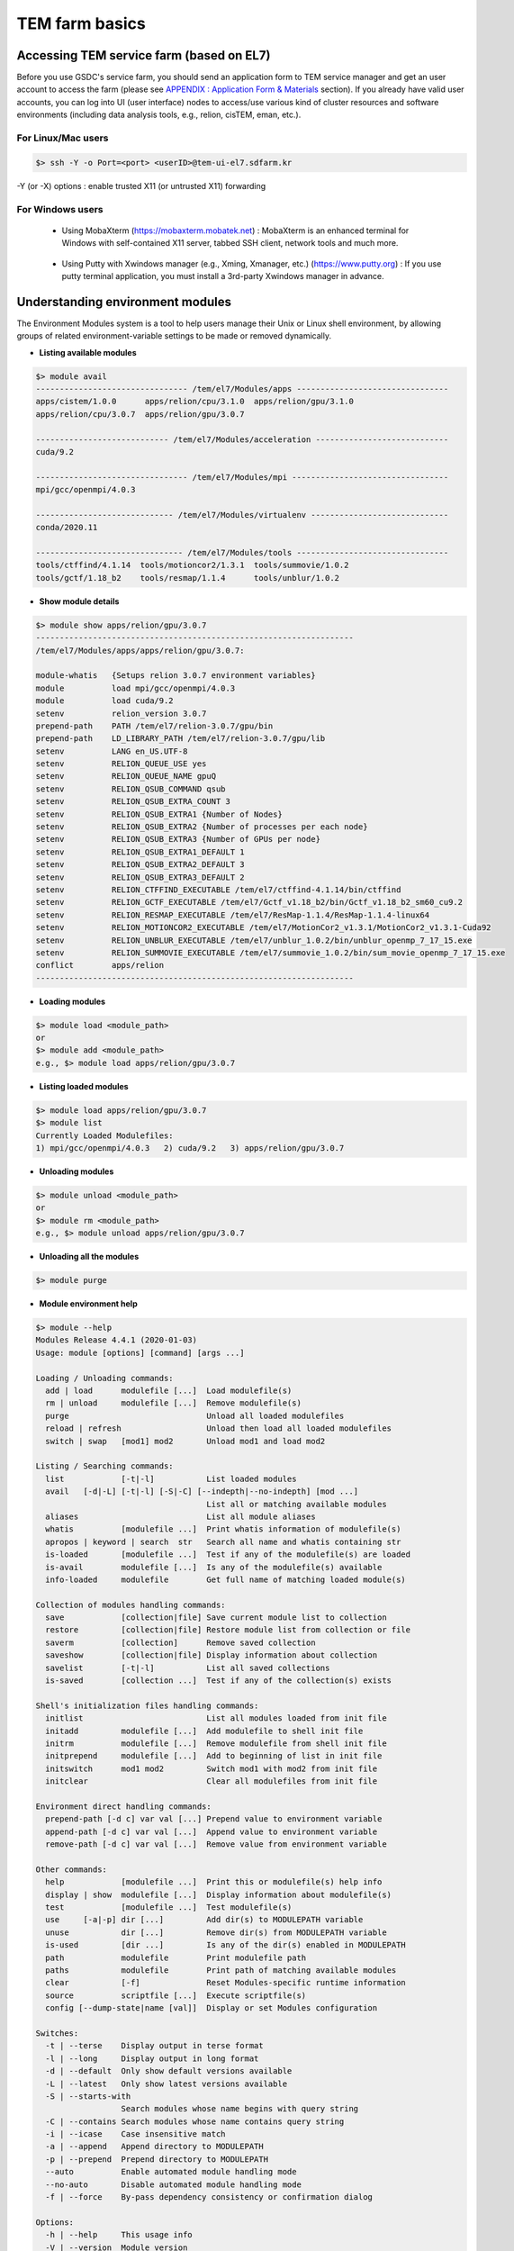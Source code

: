 ***************
TEM farm basics
***************

Accessing TEM service farm (based on EL7)
=========================================
Before you use GSDC's service farm, you should send an application form to TEM service manager and get an user account to access the farm (please see `APPENDIX : Application Form & Materials <https://tem-docs.readthedocs.io/en/latest/app.html#appendix-application-form-materials-newi>`_ section). 
If you already have valid user accounts, you can log into UI (user interface) nodes to access/use various kind of cluster resources and software environments (including data analysis tools, e.g., relion, cisTEM, eman, etc.).

For Linux/Mac users
-------------------

.. code-block:: bash

  $> ssh -Y -o Port=<port> <userID>@tem-ui-el7.sdfarm.kr

-Y (or -X) options : enable trusted X11 (or untrusted X11) forwarding

For Windows users
-----------------

  * Using MobaXterm (https://mobaxterm.mobatek.net) :
    MobaXterm is an enhanced terminal for Windows with self-contained X11 server, tabbed SSH client, network tools and much more.

.. image:: images/mobaxterm_resized.JPG
    :scale: 70 %
    :align: center

..

  * Using Putty with Xwindows manager (e.g., Xming, Xmanager, etc.) (https://www.putty.org) :
    If you use putty terminal application, you must install a 3rd-party Xwindows manager in advance.

.. image:: images/putty-1_resized.JPG
    :scale: 70 %
    :align: center

.. image:: images/putty-2_resized.JPG
    :scale: 70 %
    :align: center



Understanding environment modules
=================================
The Environment Modules system is a tool to help users manage their Unix or Linux shell environment, by allowing groups of related environment-variable settings to be made or removed dynamically.

* **Listing available modules**

.. code-block:: bash

  $> module avail
  -------------------------------- /tem/el7/Modules/apps --------------------------------
  apps/cistem/1.0.0      apps/relion/cpu/3.1.0  apps/relion/gpu/3.1.0
  apps/relion/cpu/3.0.7  apps/relion/gpu/3.0.7

  ---------------------------- /tem/el7/Modules/acceleration ----------------------------
  cuda/9.2

  -------------------------------- /tem/el7/Modules/mpi ---------------------------------
  mpi/gcc/openmpi/4.0.3

  ----------------------------- /tem/el7/Modules/virtualenv -----------------------------
  conda/2020.11

  ------------------------------- /tem/el7/Modules/tools --------------------------------
  tools/ctffind/4.1.14  tools/motioncor2/1.3.1  tools/summovie/1.0.2
  tools/gctf/1.18_b2    tools/resmap/1.1.4      tools/unblur/1.0.2 


* **Show module details**

.. code-block:: bash

  $> module show apps/relion/gpu/3.0.7
  -------------------------------------------------------------------
  /tem/el7/Modules/apps/apps/relion/gpu/3.0.7:

  module-whatis   {Setups relion 3.0.7 environment variables}
  module          load mpi/gcc/openmpi/4.0.3
  module          load cuda/9.2
  setenv          relion_version 3.0.7
  prepend-path    PATH /tem/el7/relion-3.0.7/gpu/bin
  prepend-path    LD_LIBRARY_PATH /tem/el7/relion-3.0.7/gpu/lib
  setenv          LANG en_US.UTF-8
  setenv          RELION_QUEUE_USE yes
  setenv          RELION_QUEUE_NAME gpuQ
  setenv          RELION_QSUB_COMMAND qsub
  setenv          RELION_QSUB_EXTRA_COUNT 3
  setenv          RELION_QSUB_EXTRA1 {Number of Nodes}
  setenv          RELION_QSUB_EXTRA2 {Number of processes per each node}
  setenv          RELION_QSUB_EXTRA3 {Number of GPUs per node}
  setenv          RELION_QSUB_EXTRA1_DEFAULT 1
  setenv          RELION_QSUB_EXTRA2_DEFAULT 3
  setenv          RELION_QSUB_EXTRA3_DEFAULT 2
  setenv          RELION_CTFFIND_EXECUTABLE /tem/el7/ctffind-4.1.14/bin/ctffind
  setenv          RELION_GCTF_EXECUTABLE /tem/el7/Gctf_v1.18_b2/bin/Gctf_v1.18_b2_sm60_cu9.2
  setenv          RELION_RESMAP_EXECUTABLE /tem/el7/ResMap-1.1.4/ResMap-1.1.4-linux64
  setenv          RELION_MOTIONCOR2_EXECUTABLE /tem/el7/MotionCor2_v1.3.1/MotionCor2_v1.3.1-Cuda92
  setenv          RELION_UNBLUR_EXECUTABLE /tem/el7/unblur_1.0.2/bin/unblur_openmp_7_17_15.exe
  setenv          RELION_SUMMOVIE_EXECUTABLE /tem/el7/summovie_1.0.2/bin/sum_movie_openmp_7_17_15.exe
  conflict        apps/relion
  -------------------------------------------------------------------

* **Loading modules**

.. code-block:: bash

  $> module load <module_path>
  or
  $> module add <module_path>
  e.g., $> module load apps/relion/gpu/3.0.7


* **Listing loaded modules**

.. code-block:: bash

  $> module load apps/relion/gpu/3.0.7
  $> module list
  Currently Loaded Modulefiles:
  1) mpi/gcc/openmpi/4.0.3   2) cuda/9.2   3) apps/relion/gpu/3.0.7


* **Unloading modules**

.. code-block:: bash

  $> module unload <module_path>
  or
  $> module rm <module_path>
  e.g., $> module unload apps/relion/gpu/3.0.7


* **Unloading all the modules**

.. code-block:: bash

  $> module purge


* **Module environment help**

.. code-block:: bash

  $> module --help
  Modules Release 4.4.1 (2020-01-03)
  Usage: module [options] [command] [args ...]

  Loading / Unloading commands:
    add | load      modulefile [...]  Load modulefile(s)
    rm | unload     modulefile [...]  Remove modulefile(s)
    purge                             Unload all loaded modulefiles
    reload | refresh                  Unload then load all loaded modulefiles
    switch | swap   [mod1] mod2       Unload mod1 and load mod2

  Listing / Searching commands:
    list            [-t|-l]           List loaded modules
    avail   [-d|-L] [-t|-l] [-S|-C] [--indepth|--no-indepth] [mod ...]
                                      List all or matching available modules
    aliases                           List all module aliases
    whatis          [modulefile ...]  Print whatis information of modulefile(s)
    apropos | keyword | search  str   Search all name and whatis containing str
    is-loaded       [modulefile ...]  Test if any of the modulefile(s) are loaded
    is-avail        modulefile [...]  Is any of the modulefile(s) available
    info-loaded     modulefile        Get full name of matching loaded module(s)

  Collection of modules handling commands:
    save            [collection|file] Save current module list to collection
    restore         [collection|file] Restore module list from collection or file
    saverm          [collection]      Remove saved collection
    saveshow        [collection|file] Display information about collection
    savelist        [-t|-l]           List all saved collections
    is-saved        [collection ...]  Test if any of the collection(s) exists

  Shell's initialization files handling commands:
    initlist                          List all modules loaded from init file
    initadd         modulefile [...]  Add modulefile to shell init file
    initrm          modulefile [...]  Remove modulefile from shell init file
    initprepend     modulefile [...]  Add to beginning of list in init file
    initswitch      mod1 mod2         Switch mod1 with mod2 from init file
    initclear                         Clear all modulefiles from init file

  Environment direct handling commands:
    prepend-path [-d c] var val [...] Prepend value to environment variable
    append-path [-d c] var val [...]  Append value to environment variable
    remove-path [-d c] var val [...]  Remove value from environment variable

  Other commands:
    help            [modulefile ...]  Print this or modulefile(s) help info
    display | show  modulefile [...]  Display information about modulefile(s)
    test            [modulefile ...]  Test modulefile(s)
    use     [-a|-p] dir [...]         Add dir(s) to MODULEPATH variable
    unuse           dir [...]         Remove dir(s) from MODULEPATH variable
    is-used         [dir ...]         Is any of the dir(s) enabled in MODULEPATH
    path            modulefile        Print modulefile path
    paths           modulefile        Print path of matching available modules
    clear           [-f]              Reset Modules-specific runtime information
    source          scriptfile [...]  Execute scriptfile(s)
    config [--dump-state|name [val]]  Display or set Modules configuration

  Switches:
    -t | --terse    Display output in terse format
    -l | --long     Display output in long format
    -d | --default  Only show default versions available
    -L | --latest   Only show latest versions available
    -S | --starts-with
                    Search modules whose name begins with query string
    -C | --contains Search modules whose name contains query string
    -i | --icase    Case insensitive match
    -a | --append   Append directory to MODULEPATH
    -p | --prepend  Prepend directory to MODULEPATH
    --auto          Enable automated module handling mode
    --no-auto       Disable automated module handling mode
    -f | --force    By-pass dependency consistency or confirmation dialog

  Options:
    -h | --help     This usage info
    -V | --version  Module version
    -D | --debug    Enable debug messages
    -v | --verbose  Enable verbose messages
    -s | --silent   Turn off error, warning and informational messages
    --paginate      Pipe mesg output into a pager if stream attached to terminal
    --no-pager      Do not pipe message output into a pager
    --color[=WHEN]  Colorize the output; WHEN can be 'always' (default if
                    omitted), 'auto' or 'never'



Job manager (Torque)
====================

Resources manager and job scheduler
-----------------------------------

* Resource manager : Torque(OpenPBS) v6.1.2
* Job scheduler : Torque default FIFO job scheduler


Directives in Torque job scripts
--------------------------------

Torque defines some useful directives (starting with \'#PBS\') which can be used to describe job's resources requirements. Users must include those directives in job scripts to submit and execute jobs.
The order of directives is not important, but the directives must be written prior to job execution commands.

**Resource limits**
~~~~~~~~~~~~~~~~~~~

The "-l" option is used to request resources, including nodes, memory, time, etc.


* Nodes and PPN (Processor Per Node)

.. code-block:: bash

  To request a single core on the farm:
  #PBS -l nodes=1:ppn=1

  To request one whole node on the farm:
  #PBS -l nodes=1:ppn=28

  To request 4 whole nodes on the farm:
  #PBS -l nodes=4:ppn=28

  To request 3 whole nodes with 2 GPUs on the farm:
  #PBS -l nodes=3:ppn=28:gpus=2

  To request 1 node with use of 6 cores and 1 GPU:
  #PBS -l nodes=1:ppn=6:gpus=1



* Wall clock time

.. code-block:: bash

  To request 20 hours of wall clock time:
  #PBS -l walltime=20:00:00

If a computational job will have not finished yet until the specified wall clock time, Torque (or maui scheduler) will release the resources that are allocated to the job and stop the job's runnning.
If you don't define walltime, the default value is "infinite".

* Memory

.. code-block:: bash

  To request 4GB memory:
  #PBS -l mem=4GB
  or
  #PBS -l mem=4000MB

  To request 24GB memory:
  #PBS -l mem=24000MB

..

**Job name**
~~~~~~~~~~~~

You can define a job name using "-N" option. If you omit this directive, the default job name is the same as the file name of job script.

.. code-block:: bash

  #PBS -N jobName 


**Queue name**
~~~~~~~~~~~~~~

In general, a "queue" can be thought of a mapped set of computing resources. You can specify a queue name (using "-q" option) which the job is enqueued to. 

.. code-block:: bash

  #PBS -q batch 


**Job log files**
~~~~~~~~~~~~~~~~~
When Torque executes an user's job, Torque creates 2 different types of log files (standard output stream and standart error stream) by default. If the job's name is "jobName" and the submitted job ID is "123456", you can find 2 files (jobName.o123456 and jobName.e123456) that are created in the job execution base directory. 
You can also merge the two streams into one file using "-j oe" option. In that case, jobName.o1234567 file contains the standard error stream.

.. code-block:: bash

  #PBS -j oe


Torque job script examples
--------------------------

**Simple sequential job**
~~~~~~~~~~~~~~~~~~~~~~~~~

.. code-block:: bash

  #PBS -N jobName
  #PBS -l walltime=40:00:00
  #PBS -l nodes=1:ppn=1
  #PBS -q batch 

  cd $PBS_O_WORKDIR
  /usr/bin/time ./mysci > mysci.hist


**Serial job with OpenMP multithreading**
~~~~~~~~~~~~~~~~~~~~~~~~~~~~~~~~~~~~~~~~~

.. code-block:: bash

  #PBS -N jobName 
  #PBS -l walltime=1:00:00
  #PBS -l nodes=1:ppn=28
  #PBS -q batch 

  export OMP_NUM_THREADS=28
  cd $PBS_O_WORKDIR
  ./a.out > my_results


**Simple MPI parallel job**
~~~~~~~~~~~~~~~~~~~~~~~~~~~

Here is an example of an MPI job that uses 4 nodes with 4 cores each, running one process per core (16 processes total).

.. code-block:: bash

  #PBS -N jobName 
  #PBS -l walltime=10:00:00
  #PBS -l nodes=4:ppn=4
  #PBS -q batch 

  module load mpi/gcc/openmpi/1.8.8
  cd $PBS_O_WORKDIR
  mpirun -machinefile $PBS_NODEFILE ./a.out


**Parallel job with MPI and OpenMP**
~~~~~~~~~~~~~~~~~~~~~~~~~~~~~~~~~~~~

This example is a hybrid MPI/OpenMP job. It runs one MPI process per node with 28 threads per process. The assumption here is that the code was written to support multi-level parallelism. 

.. code-block:: bash

  #PBS -N jobName 
  #PBS -l walltime=20:00:00
  #PBS -l nodes=4:ppn=28
  #PBS -q batch 

  module load mpi/gcc/openmpi/1.8.8
  export OMP_NUM_THREADS=28
  cd $PBS_O_WORKDIR
  mpirun --bynode -machinefile $PBS_NODEFILE ./a.out


Job submission
--------------

myscript.job : the script file name of a PBS batch job

.. code-block:: bash

  $> qsub myscript.job

In response to this command you’ll see a line with your job ID:

.. code-block:: bash

  123456.tem-ce.sdfarm.kr


Monitoring and managing your jobs
---------------------------------

**Status of queued jobs**
~~~~~~~~~~~~~~~~~~~~~~~~~

* qstat

Use the qstat command to check the status of your jobs. You can see whether your job is queued or running, along with information about requested resources. If the job is running you can see elapsed time and resources used.

.. code-block:: bash

  ### By itself, qstat lists all jobs in the system in standard or alternate format:
  $> qstat
  or
  $> qstat -a

  ### qstat with -ns option lists all jobs with showing the assigned nodes for each job:
  $> qstat -ns

  ### To list all the jobs belonging to a particular user:
  $> qstat -u tem_user

  ### To list the status of a particular job, in standard or alternate format:
  $> qstat 123456
  $> qstat -a 123456

  ### To get all the details about a particular job (full status):
  $> qstat -f 123456

  ### To list the status of all the queues 
  $> qstat -Qf

..

**Managing your jobs**
~~~~~~~~~~~~~~~~~~~~~~

* Deleting (canceling) a job

Situations may arise in which you want to delete one of your jobs from the PBS queue. Perhaps you set the resource limits incorrectly, neglected to copy an input file, or had incorrect or missing commands in the batch file. Or maybe the program is taking too long to run (infinite loop). The PBS command to delete a batch job is qdel. It applies to both queued and running jobs.

.. code-block:: bash

  $> qdel 123456
..

* Altering a queued job

You can alter certain attributes of your job while it’s in the queue using the qalter command. This can be useful if you want to make a change without losing your place in the queue. You cannot make any alterations to the executable portion of the script, nor can you make any changes after the job starts running.
The options argument consists of one or more PBS directives in the form of command-line options. For example, to change the walltime limit on job 123456 to 5 hours and have email sent when the job ends (only):

.. code-block:: bash

  ### The syntax is: qalter [options ...] jobid
  $> qalter -l walltime=5:00:00 -m e 123456
